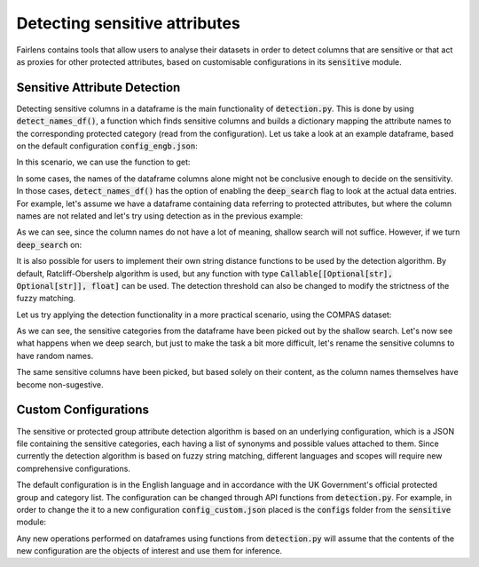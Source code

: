 Detecting sensitive attributes
==============================

Fairlens contains tools that allow users to analyse their datasets in order to detect columns that are
sensitive or that act as proxies for other protected attributes, based on customisable configurations in
its :code:`sensitive` module.


Sensitive Attribute Detection
^^^^^^^^^^^^^^^^^^^^^^^^^^^^^

Detecting sensitive columns in a dataframe is the main functionality of :code:`detection.py`. This is done
by using :code:`detect_names_df()`, a function which finds sensitive columns and builds a dictionary
mapping the attribute names to the corresponding protected category (read from the configuration).
Let us take a look at an example dataframe, based on the default configuration :code:`config_engb.json`:

.. ipython:: python

    import pandas as pd

    columns = ["native", "location", "house", "subscription", "salary", "religion", "score"]
    df = pd.DataFrame(columns=columns)

In this scenario, we can use the function to get:

.. ipython:: python

    from fairlens.sensitive import detection as dt

    dt.detect_names_df(df)

In some cases, the names of the dataframe columns alone might not be conclusive enough to decide on
the sensitivity. In those cases, :code:`detect_names_df()` has the option of enabling the
:code:`deep_search` flag to look at the actual data entries. For example, let's assume we have a
dataframe containing data referring to protected attributes, but where the column names are not
related and let's try using detection as in the previous example:

.. ipython:: python

    columns = ["A", "B", "C", "Salary", "D", "Score"]
    data = [
        ["male", "hearing impairment", "heterosexual", "50000", "christianity", "10"],
        ["female", "obsessive compulsive disorder", "asexual", "60000", "daoism", "10"],
    ]
    df = pd.DataFrame(data, columns=columns)

    dt.detect_names_df(df)

As we can see, since the column names do not have a lot of meaning, shallow search will not suffice.
However, if we turn :code:`deep_search` on:

.. ipython:: python

    dt.detect_names_df(df, deep_search=True)

It is also possible for users to implement their own string distance functions to be used by the
detection algorithm. By default, Ratcliff-Obershelp algorithm is used, but any function with type
:code:`Callable[[Optional[str], Optional[str]], float]` can be used. The detection threshold can
also be changed to modify the strictness of the fuzzy matching.

Let us try applying the detection functionality in a more practical scenario, using the COMPAS
dataset:

.. ipython:: python

    df = pd.read_csv("../datasets/compas.csv")
    df.head()

    # Apply shallow detection algorithm.
    dt.detect_names_df(df)

As we can see, the sensitive categories from the dataframe have been picked out by the shallow search.
Let's now see what happens when we deep search, but just to make the task a bit more difficult, let's rename
the sensitive columns to have random names.

.. ipython:: python

    df_deep = pd.read_csv("../datasets/compas.csv")
    df_deep = df_deep.rename(columns={"Ethnicity": "A", "Language": "Random", "MaritalStatus": "B", "Sex": "C"})

    # Apply deep detection algorithm.
    dt.detect_names_df(df, deep_search=True)

The same sensitive columns have been picked, but based solely on their content, as the column names themselves have
become non-sugestive.

Custom Configurations
^^^^^^^^^^^^^^^^^^^^^

The sensitive or protected group attribute detection algorithm is based on an underlying configuration, which is
a JSON file containing the sensitive categories, each having a list of synonyms and possible values attached to them.
Since currently the detection algorithm is based on fuzzy string matching, different languages and scopes will require
new comprehensive configurations.

The default configuration is in the English language and in accordance with the UK Government's official protected group
and category list. The configuration can be changed through API functions from :code:`detection.py`. For example, in order
to change the it to a new configuration :code:`config_custom.json` placed is the :code:`configs` folder from the
:code:`sensitive` module:

.. ipython:: python
    :verbatim:

    from fairlens.sensitive import detection as dt

    dt.change_config("./configs/config_custom.json")

Any new operations performed on dataframes using functions from :code:`detection.py` will assume that the contents of the new
configuration are the objects of interest and use them for inference.

